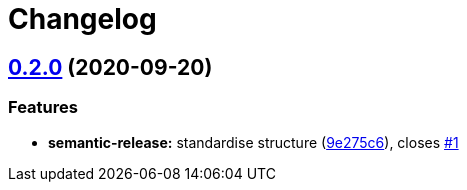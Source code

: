 = Changelog

:sectnums!:

== link:++https://github.com/saltstack-formulas/rng-tools-formula/compare/v0.1.0...v0.2.0++[0.2.0^] (2020-09-20)

=== Features

* *semantic-release:* standardise structure
(https://github.com/saltstack-formulas/rng-tools-formula/commit/9e275c6f71b6499cd6981bcef19a0b88249d360f[9e275c6^]),
closes
https://github.com/saltstack-formulas/rng-tools-formula/issues/1[#1^]
